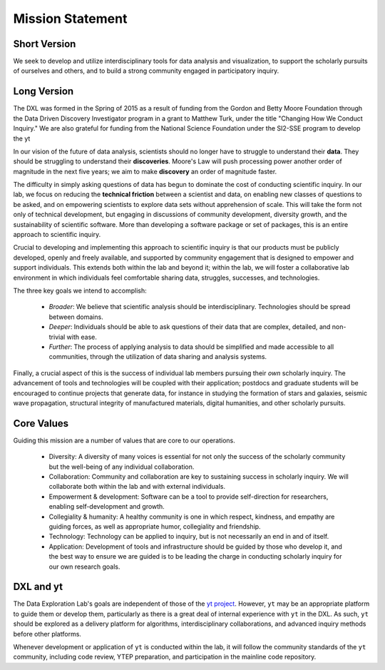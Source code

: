 Mission Statement
=================

Short Version
-------------

We seek to develop and utilize interdisciplinary tools for data analysis and
visualization, to support the scholarly pursuits of ourselves and others, and
to build a strong community engaged in participatory inquiry.

Long Version
------------

The DXL was formed in the Spring of 2015 as a result of funding from the Gordon
and Betty Moore Foundation through the Data Driven Discovery Investigator
program in a grant to Matthew Turk, under the title "Changing How We Conduct
Inquiry."  We are also grateful for funding from the National Science
Foundation under the SI2-SSE program to develop the yt 

In our vision of the future of data analysis, scientists should no longer have
to struggle to understand their **data**.  They should be struggling to
understand their **discoveries**.  Moore's Law will push processing power
another order of magnitude in the next five years; we aim to make **discovery**
an order of magnitude faster.

The difficulty in simply asking questions of data has begun to dominate the
cost of conducting scientific inquiry.  In our lab, we focus on reducing the
**technical friction** between a scientist and data, on enabling new classes of
questions to be asked, and on empowering scientists to explore data sets
without apprehension of scale.  This will take the form not only of technical
development, but engaging in discussions of community development, diversity
growth, and the sustainability of scientific software.  More than developing a
software package or set of packages, this is an entire approach to scientific
inquiry.

Crucial to developing and implementing this approach to scientific inquiry is
that our products must be publicly developed, openly and freely available, and
supported by community engagement that is designed to empower and support
individuals.  This extends both within the lab and beyond it; within the lab,
we will foster a collaborative lab environment in which individuals feel
comfortable sharing data, struggles, successes, and technologies.

The three key goals we intend to accomplish:

 * *Broader*: We believe that scientific analysis should be interdisciplinary.
   Technologies should be spread between domains.
 * *Deeper*: Individuals should be able to ask questions of their data that are
   complex, detailed, and non-trivial with ease.
 * *Further*: The process of applying analysis to data should be simplified and
   made accessible to all communities, through the utilization of data sharing
   and analysis systems.

Finally, a crucial aspect of this is the success of individual lab members
pursuing their *own* scholarly inquiry.  The advancement of tools and
technologies will be coupled with their application; postdocs and graduate
students will be encouraged to continue projects that generate data, for
instance in studying the formation of stars and galaxies, seismic wave
propagation, structural integrity of manufactured materials, digital
humanities, and other scholarly pursuits.

Core Values
-----------

Guiding this mission are a number of values that are core to our operations.

 * Diversity: A diversity of many voices is essential for
   not only the success of the scholarly community but the well-being of any
   individual collaboration.
 * Collaboration: Community and collaboration are key to
   sustaining success in scholarly inquiry.  We will collaborate both within
   the lab and with external individuals.
 * Empowerment & development: Software can be a tool to provide self-direction
   for researchers, enabling self-development and growth.
 * Collegiality & humanity: A healthy community is one in which respect,
   kindness, and empathy are guiding forces, as well as appropriate humor,
   collegiality and friendship.
 * Technology: Technology can be applied to inquiry, but is not
   necessarily an end in and of itself.
 * Application: Development of tools and infrastructure should be guided by
   those who develop it, and the best way to ensure we are guided is to be
   leading the charge in conducting scholarly inquiry for our own research
   goals.

DXL and yt
----------

The Data Exploration Lab's goals are independent of those of the `yt project
<http://yt-project.org/>`_.  However, ``yt`` may be an appropriate platform to
guide them or develop them, particularly as there is a great deal of internal
experience with ``yt`` in the DXL.  As such, ``yt`` should be explored as a
delivery platform for algorithms, interdisciplinary collaborations, and
advanced inquiry methods before other platforms.

Whenever development or application of ``yt`` is conducted within the lab, it
will follow the community standards of the ``yt`` community, including code
review, YTEP preparation, and participation in the mainline code repository.
